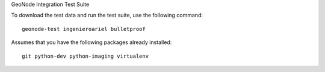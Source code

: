 GeoNode Integration Test Suite

To download the test data and run the test suite, use the following command::

    geonode-test ingenieroariel bulletproof

Assumes that you have the following packages already installed::

    git python-dev python-imaging virtualenv
